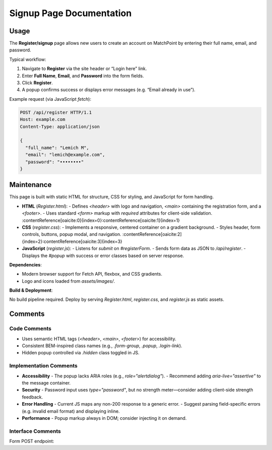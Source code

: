 .. _register-page:

Signup Page Documentation
===========================

Usage
-----
The **Register/signup** page allows new users to create an account on MatchPoint by entering their full name, email, and password.  

Typical workflow:

#. Navigate to **Register** via the site header or “Login here” link.  
#. Enter **Full Name**, **Email**, and **Password** into the form fields.  
#. Click **Register**.  
#. A popup confirms success or displays error messages (e.g. “Email already in use”).  

Example request (via JavaScript `fetch`):

.. code-block:: http

   POST /api/register HTTP/1.1
   Host: example.com
   Content-Type: application/json

   {
     "full_name": "Lemich M",
     "email": "lemich@example.com",
     "password": "••••••••"
   }

Maintenance
-----------
This page is built with static HTML for structure, CSS for styling, and JavaScript for form handling.

- **HTML** (`Register.html`):  
  - Defines `<header>` with logo and navigation, `<main>` containing the registration form, and a `<footer>`.  
  - Uses standard `<form>` markup with `required` attributes for client-side validation. :contentReference[oaicite:0]{index=0}:contentReference[oaicite:1]{index=1}  
- **CSS** (`register.css`):  
  - Implements a responsive, centered container on a gradient background.  
  - Styles header, form controls, buttons, popup modal, and navigation. :contentReference[oaicite:2]{index=2}:contentReference[oaicite:3]{index=3}  
- **JavaScript** (`register.js`):  
  - Listens for `submit` on `#registerForm`.  
  - Sends form data as JSON to `/api/register`.  
  - Displays the `#popup` with success or error classes based on server response.  

**Dependencies**:

- Modern browser support for Fetch API, flexbox, and CSS gradients.  
- Logo and icons loaded from `assets/images/`.  

**Build & Deployment**:

No build pipeline required. Deploy by serving `Register.html`, `register.css`, and `register.js` as static assets.

Comments
--------
Code Comments
~~~~~~~~~~~~~
- Uses semantic HTML tags (`<header>`, `<main>`, `<footer>`) for accessibility.  
- Consistent BEM-inspired class names (e.g., `.form-group`, `.popup`, `.login-link`).  
- Hidden popup controlled via `.hidden` class toggled in JS.  

Implementation Comments
~~~~~~~~~~~~~~~~~~~~~~~
- **Accessibility**  
  - The popup lacks ARIA roles (e.g., `role="alertdialog"`).  
  - Recommend adding `aria-live="assertive"` to the message container.  
- **Security**  
  - Password input uses `type="password"`, but no strength meter—consider adding client-side strength feedback.  
- **Error Handling**  
  - Current JS maps any non-200 response to a generic error.  
  - Suggest parsing field-specific errors (e.g. invalid email format) and displaying inline.  
- **Performance**  
  - Popup markup always in DOM; consider injecting it on demand.  

Interface Comments
~~~~~~~~~~~~~~~~~~~
Form POST endpoint:
